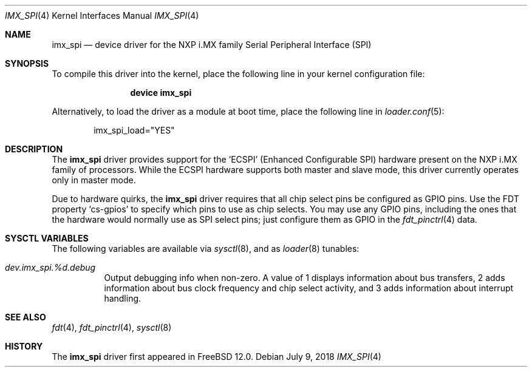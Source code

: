 .\"
.\" Copyright (c) 2018 Ian Lepore <ian@freebsd.org>
.\" All rights reserved.
.\"
.\" Redistribution and use in source and binary forms, with or without
.\" modification, are permitted provided that the following conditions
.\" are met:
.\"
.\" 1. Redistributions of source code must retain the above copyright
.\"    notice, this list of conditions and the following disclaimer.
.\" 2. Redistributions in binary form must reproduce the above copyright
.\"    notice, this list of conditions and the following disclaimer in the
.\"    documentation and/or other materials provided with the distribution.
.\"
.\" THIS SOFTWARE IS PROVIDED BY THE AUTHOR ``AS IS'' AND ANY EXPRESS OR
.\" IMPLIED WARRANTIES, INCLUDING, BUT NOT LIMITED TO, THE IMPLIED WARRANTIES
.\" OF MERCHANTABILITY AND FITNESS FOR A PARTICULAR PURPOSE ARE DISCLAIMED.
.\" IN NO EVENT SHALL THE AUTHOR BE LIABLE FOR ANY DIRECT, INDIRECT,
.\" INCIDENTAL, SPECIAL, EXEMPLARY, OR CONSEQUENTIAL DAMAGES (INCLUDING, BUT
.\" NOT LIMITED TO, PROCUREMENT OF SUBSTITUTE GOODS OR SERVICES; LOSS OF USE,
.\" DATA, OR PROFITS; OR BUSINESS INTERRUPTION) HOWEVER CAUSED AND ON ANY
.\" THEORY OF LIABILITY, WHETHER IN CONTRACT, STRICT LIABILITY, OR TORT
.\" (INCLUDING NEGLIGENCE OR OTHERWISE) ARISING IN ANY WAY OUT OF THE USE OF
.\" THIS SOFTWARE, EVEN IF ADVISED OF THE POSSIBILITY OF SUCH DAMAGE.
.\"
.\" $FreeBSD: releng/12.0/share/man/man4/man4.arm/imx_spi.4 336137 2018-07-09 19:00:13Z ian $
.\"
.Dd July 9, 2018
.Dt IMX_SPI 4
.Os
.Sh NAME
.Nm imx_spi
.Nd device driver for the NXP i.MX family Serial Peripheral Interface (SPI)
.Sh SYNOPSIS
To compile this driver into the kernel,
place the following line in your
kernel configuration file:
.Bd -ragged -offset indent
.Cd "device imx_spi"
.Ed
.Pp
Alternatively, to load the driver as a
module at boot time, place the following line in
.Xr loader.conf 5 :
.Bd -literal -offset indent
imx_spi_load="YES"
.Ed
.Sh DESCRIPTION
The
.Nm
driver provides support for the
.Sq ECSPI
(Enhanced Configurable SPI) hardware present on the NXP i.MX family
of processors.
While the ECSPI hardware supports both master and slave mode,
this driver currently operates only in master mode.
.Pp
Due to hardware quirks, the
.Nm
driver requires that all chip select pins be configured as GPIO pins.
Use the FDT property
.Sq cs-gpios
to specify which pins to use as chip selects.
You may use any GPIO pins, including the ones that the hardware would
normally use as SPI select pins; just configure them as GPIO in the
.Xr fdt_pinctrl 4
data.
.Pp
.Sh SYSCTL VARIABLES
The following variables are available via
.Xr sysctl 8 ,
and as
.Xr loader 8
tunables:
.Bl -tag -width indent
.It Va dev.imx_spi.%d.debug
Output debugging info when non-zero.
A value of 1 displays information about bus transfers,
2 adds information about bus clock frequency and chip select activity,
and 3 adds information about interrupt handling.
.El
.Sh SEE ALSO
.Xr fdt 4 ,
.Xr fdt_pinctrl 4 ,
.Xr sysctl 8
.Sh HISTORY
The
.Nm
driver first appeared in
.Fx 12.0 .
